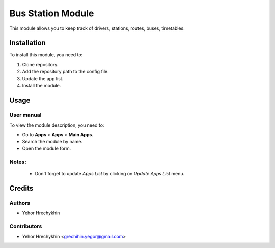 ==========================
Bus Station Module
==========================

This module allows you to keep track of drivers, stations, routes, buses, timetables.


Installation
============

To install this module, you need to:

#. Clone repository.
#. Add the repository path to the config file.
#. Update the app list.
#. Install the module.


Usage
=====

User manual
-----------

To view the module description, you need to:

* Go to **Apps** > **Apps** > **Main Apps**.

* Search the module by name.

* Open the module form.

Notes:
------

  - Don't forget to update `Apps List` by clicking on `Update Apps List` menu.

Credits
=======

Authors
-------

* Yehor Hrechykhin

Contributors
------------

* Yehor Hrechykhin <grechihin.yegor@gmail.com>
